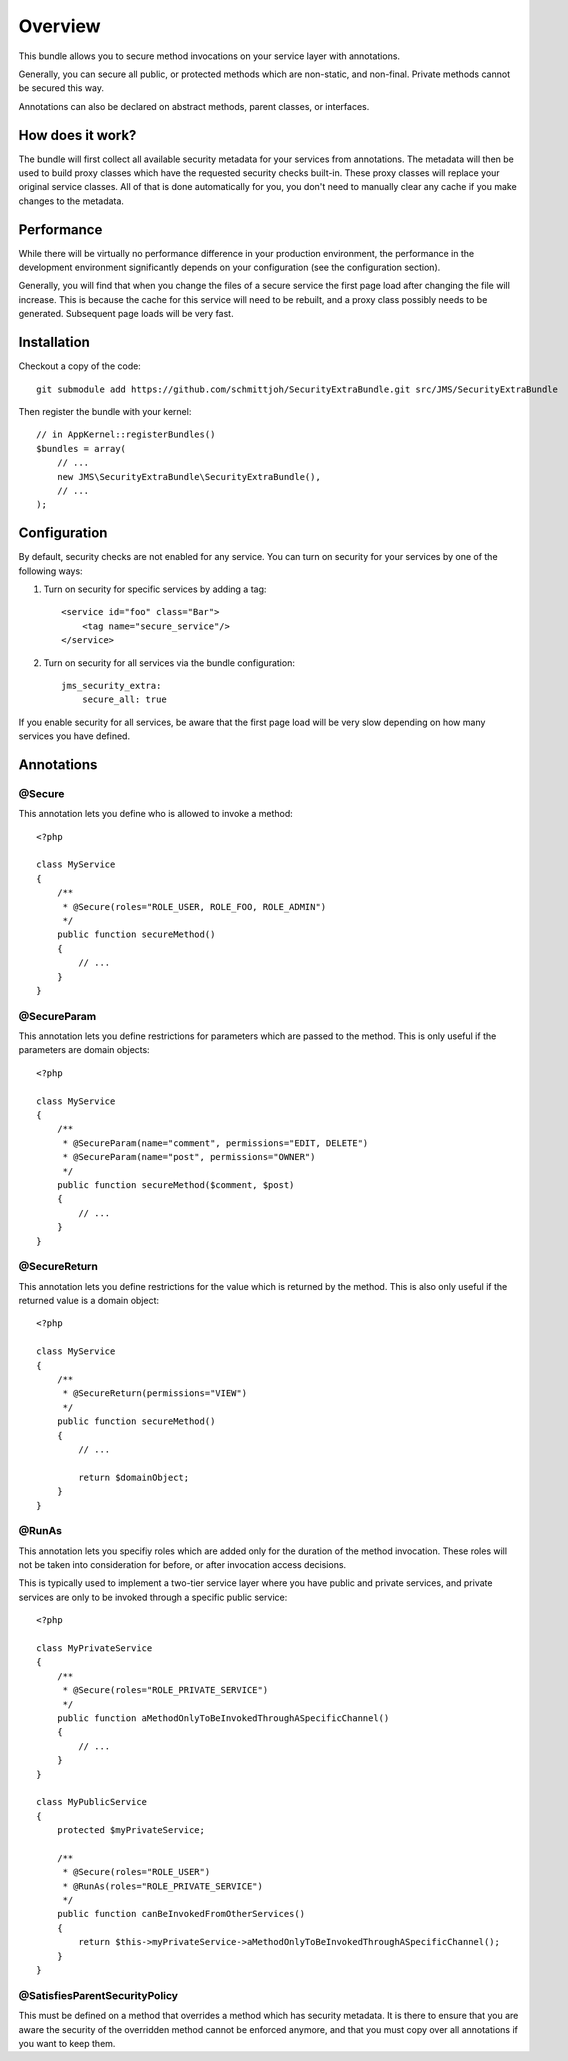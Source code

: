 ========
Overview
========

This bundle allows you to secure method invocations on your service layer with
annotations.

Generally, you can secure all public, or protected methods which are non-static,
and non-final. Private methods cannot be secured this way.

Annotations can also be declared on abstract methods, parent classes, or 
interfaces.

How does it work?
-----------------
The bundle will first collect all available security metadata for your services
from annotations. The metadata will then be used to build proxy classes which 
have the requested security checks built-in. These proxy classes will replace 
your original service classes. All of that is done automatically for you, you
don't need to manually clear any cache if you make changes to the metadata.


Performance
-----------
While there will be virtually no performance difference in your production 
environment, the performance in the development environment significantly
depends on your configuration (see the configuration section).

Generally, you will find that when you change the files of a secure service
the first page load after changing the file will increase. This is because
the cache for this service will need to be rebuilt, and a proxy class possibly
needs to be generated. Subsequent page loads will be very fast.


Installation
------------
Checkout a copy of the code::

    git submodule add https://github.com/schmittjoh/SecurityExtraBundle.git src/JMS/SecurityExtraBundle
    
Then register the bundle with your kernel::

    // in AppKernel::registerBundles()
    $bundles = array(
        // ...
        new JMS\SecurityExtraBundle\SecurityExtraBundle(),
        // ...
    );

Configuration
-------------

By default, security checks are not enabled for any service. You can turn on
security for your services by one of the following ways:

1. Turn on security for specific services by adding a tag::

    <service id="foo" class="Bar">
        <tag name="secure_service"/>
    </service>

2. Turn on security for all services via the bundle configuration::

    jms_security_extra:
        secure_all: true

If you enable security for all services, be aware that the first page load will
be very slow depending on how many services you have defined.


Annotations
-----------

@Secure
~~~~~~~
This annotation lets you define who is allowed to invoke a method::

    <?php
    
    class MyService
    {
        /**
         * @Secure(roles="ROLE_USER, ROLE_FOO, ROLE_ADMIN")
         */
        public function secureMethod() 
        {
            // ...
        }
    }

@SecureParam
~~~~~~~~~~~~
This annotation lets you define restrictions for parameters which are passed to
the method. This is only useful if the parameters are domain objects::

    <?php
    
    class MyService
    {
        /**
         * @SecureParam(name="comment", permissions="EDIT, DELETE")
         * @SecureParam(name="post", permissions="OWNER")
         */
        public function secureMethod($comment, $post)
        {
            // ...
        }
    }

@SecureReturn
~~~~~~~~~~~~~
This annotation lets you define restrictions for the value which is returned by
the method. This is also only useful if the returned value is a domain object::

    <?php
    
    class MyService
    {
        /**
         * @SecureReturn(permissions="VIEW")
         */
        public function secureMethod()
        {
            // ...
            
            return $domainObject;
        }
    }
    
@RunAs
~~~~~~
This annotation lets you specifiy roles which are added only for the duration 
of the method invocation. These roles will not be taken into consideration 
for before, or after invocation access decisions. 

This is typically used to implement a two-tier service layer where you have 
public and private services, and private services are only to be invoked 
through a specific public service::

    <?php
    
    class MyPrivateService
    {
        /**
         * @Secure(roles="ROLE_PRIVATE_SERVICE")
         */
        public function aMethodOnlyToBeInvokedThroughASpecificChannel()
        {
            // ...
        }
    }
    
    class MyPublicService
    {
        protected $myPrivateService;
    
        /**
         * @Secure(roles="ROLE_USER")
         * @RunAs(roles="ROLE_PRIVATE_SERVICE")
         */
        public function canBeInvokedFromOtherServices()
        {
            return $this->myPrivateService->aMethodOnlyToBeInvokedThroughASpecificChannel();
        }
    }

@SatisfiesParentSecurityPolicy
~~~~~~~~~~~~~~~~~~~~~~~~~~~~~~
This must be defined on a method that overrides a method which has security metadata.
It is there to ensure that you are aware the security of the overridden method cannot
be enforced anymore, and that you must copy over all annotations if you want to keep
them.
